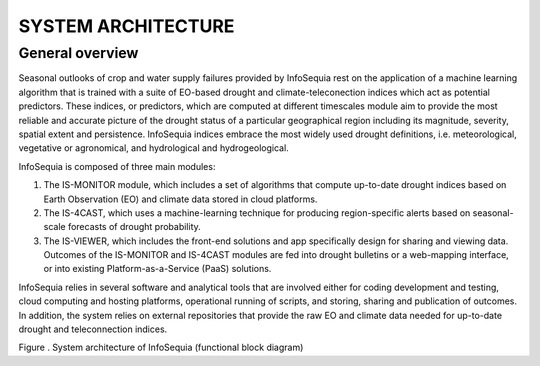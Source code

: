 SYSTEM ARCHITECTURE 
===================

General overview 
----------------

Seasonal outlooks of crop and water supply failures provided by
InfoSequia rest on the application of a machine learning algorithm that
is trained with a suite of EO-based drought and climate-teleconection
indices which act as potential predictors. These indices, or predictors,
which are computed at different timescales module aim to provide the
most reliable and accurate picture of the drought status of a particular
geographical region including its magnitude, severity, spatial extent
and persistence. InfoSequia indices embrace the most widely used drought
definitions, i.e. meteorological, vegetative or agronomical, and
hydrological and hydrogeological.

InfoSequia is composed of three main modules:

1) The IS-MONITOR module, which includes a set of algorithms that
   compute up-to-date drought indices based on Earth Observation (EO)
   and climate data stored in cloud platforms.

2) The IS-4CAST, which uses a machine-learning technique for producing
   region-specific alerts based on seasonal-scale forecasts of drought
   probability.

3) The IS-VIEWER, which includes the front-end solutions and app
   specifically design for sharing and viewing data. Outcomes of the
   IS-MONITOR and IS-4CAST modules are fed into drought bulletins or a
   web-mapping interface, or into existing Platform-as-a-Service (PaaS)
   solutions.

InfoSequia relies in several software and analytical tools that are
involved either for coding development and testing, cloud computing and
hosting platforms, operational running of scripts, and storing, sharing
and publication of outcomes. In addition, the system relies on external
repositories that provide the raw EO and climate data needed for
up-to-date drought and teleconnection indices.

|Diagram Description automatically generated|

Figure . System architecture of InfoSequia (functional block diagram)

.. |Diagram Description automatically generated| image:: ./media/image4.png
   :width: 5.73913in
   :height: 3.22806in
